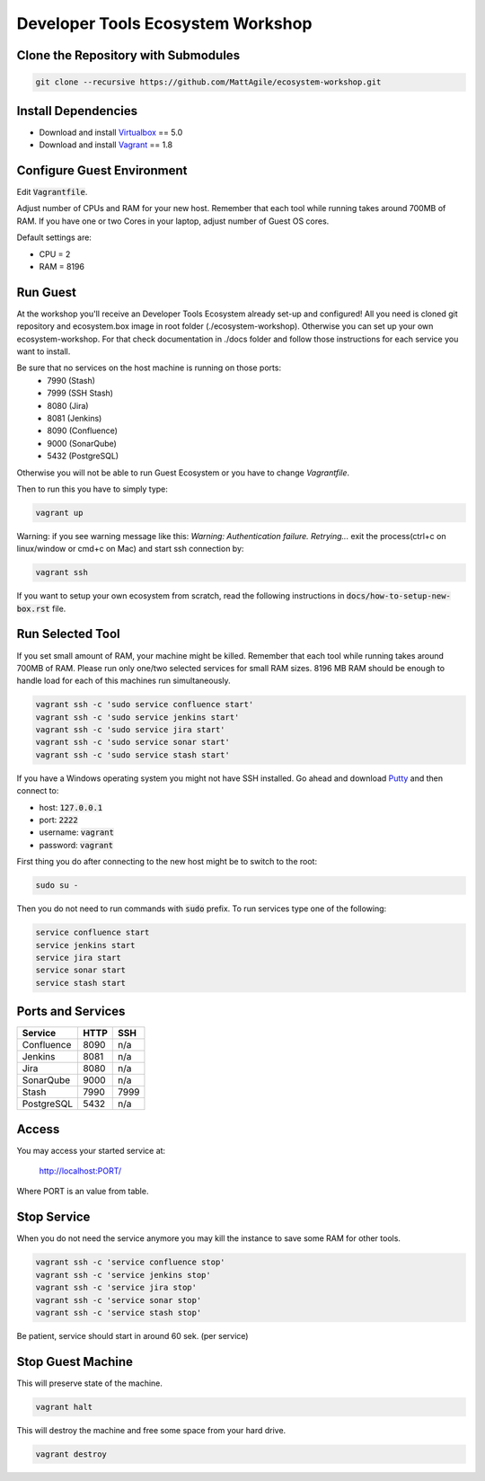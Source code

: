 Developer Tools Ecosystem Workshop
==================================


Clone the Repository with Submodules
------------------------------------

.. code-block:: bash

    git clone --recursive https://github.com/MattAgile/ecosystem-workshop.git


Install Dependencies
--------------------

- Download and install Virtualbox_ == 5.0
- Download and install Vagrant_ == 1.8

.. _Virtualbox: https://www.virtualbox.org/wiki/Downloads
.. _Vagrant: https://www.vagrantup.com/downloads.html


Configure Guest Environment
---------------------------

Edit :code:`Vagrantfile`.

Adjust number of CPUs and RAM for your new host.
Remember that each tool while running takes around 700MB of RAM.
If you have one or two Cores in your laptop, adjust number of Guest OS cores.

Default settings are:

- CPU = 2
- RAM = 8196


Run Guest
---------

At the workshop you'll receive an Developer Tools Ecosystem already set-up and configured!
All you need is cloned git repository and ecosystem.box image in root folder (./ecosystem-workshop).
Otherwise you can set up your own ecosystem-workshop. 
For that check documentation in ./docs folder and follow those instructions for each service you want to install.

Be sure that no services on the host machine is running on those ports:
	- 7990 (Stash)
	- 7999 (SSH Stash)
	- 8080 (Jira)
	- 8081 (Jenkins)
	- 8090 (Confluence)
	- 9000 (SonarQube)
	- 5432 (PostgreSQL)

Otherwise you will not be able to run Guest Ecosystem or you have to change `Vagrantfile`.

Then to run this you have to simply type:

.. code-block:: bash

    vagrant up


Warning: if you see warning message like this: `Warning: Authentication failure. Retrying...` exit the process(ctrl+c on linux/window or cmd+c on Mac) and start ssh connection by: 

.. code-block:: bash

    vagrant ssh

If you want to setup your own ecosystem from scratch, read the following instructions in :code:`docs/how-to-setup-new-box.rst` file.


Run Selected Tool
-----------------

If you set small amount of RAM, your machine might be killed.
Remember that each tool while running takes around 700MB of RAM.
Please run only one/two selected services for small RAM sizes.
8196 MB RAM should be enough to handle load for each of this machines run simultaneously.

.. code-block:: bash

    vagrant ssh -c 'sudo service confluence start'
    vagrant ssh -c 'sudo service jenkins start'
    vagrant ssh -c 'sudo service jira start'
    vagrant ssh -c 'sudo service sonar start'
    vagrant ssh -c 'sudo service stash start'

If you have a Windows operating system you might not have SSH installed.
Go ahead and download Putty_ and then connect to:

- host: :code:`127.0.0.1`
- port: :code:`2222`
- username: :code:`vagrant`
- password: :code:`vagrant`

First thing you do after connecting to the new host might be to switch to the root:

.. code-block:: bash

    sudo su -

Then you do not need to run commands with :code:`sudo` prefix.
To run services type one of the following:

.. code-block:: bash

    service confluence start
    service jenkins start
    service jira start
    service sonar start
    service stash start

.. _Putty: http://the.earth.li/~sgtatham/putty/latest/x86/putty.exe


Ports and Services
------------------

+------------+------+------+
| Service    | HTTP | SSH  |
+============+======+======+
| Confluence | 8090 | n/a  |
+------------+------+------+
| Jenkins    | 8081 | n/a  |
+------------+------+------+
| Jira       | 8080 | n/a  |
+------------+------+------+
| SonarQube  | 9000 | n/a  |
+------------+------+------+
| Stash      | 7990 | 7999 |
+------------+------+------+
| PostgreSQL | 5432 | n/a  |
+------------+------+------+


Access
------

You may access your started service at:

    http://localhost:PORT/

Where PORT is an value from table.


Stop Service
------------

When you do not need the service anymore you may kill the instance to save some RAM for other tools.

.. code-block:: bash

    vagrant ssh -c 'service confluence stop'
    vagrant ssh -c 'service jenkins stop'
    vagrant ssh -c 'service jira stop'
    vagrant ssh -c 'service sonar stop'
    vagrant ssh -c 'service stash stop'

Be patient, service should start in around 60 sek. (per service)

Stop Guest Machine
------------------

This will preserve state of the machine.

.. code-block:: bash

    vagrant halt

This will destroy the machine and free some space from your hard drive.

.. code-block:: bash

    vagrant destroy

